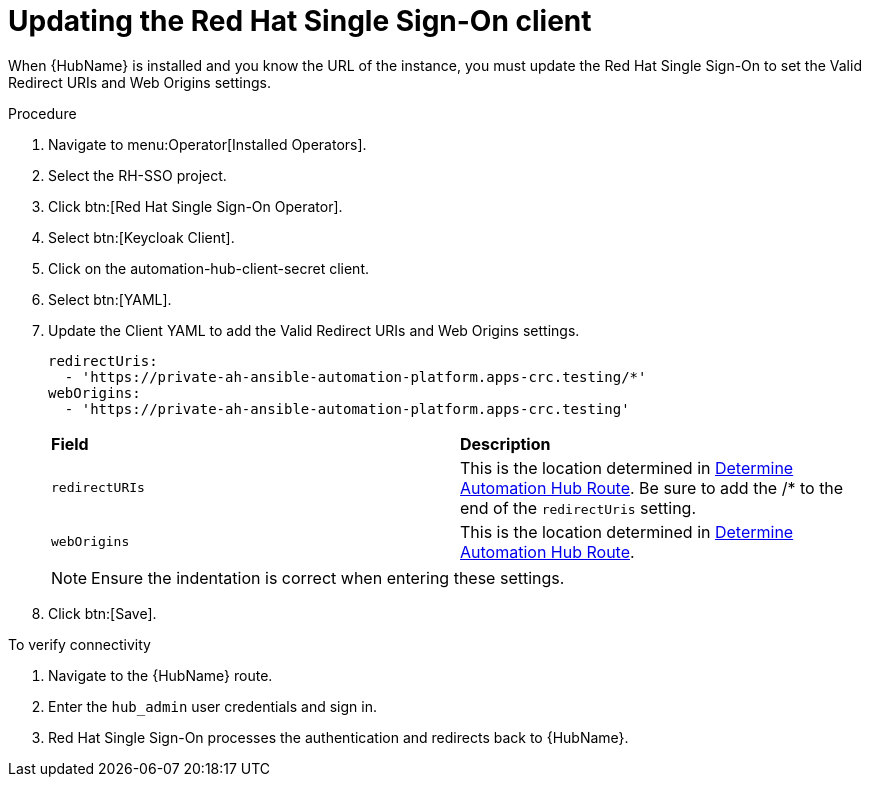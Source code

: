 [id="proc-update-rhsso-client_{context}"]

= Updating the Red Hat Single Sign-On client

When {HubName} is installed and you know the URL of the instance, you must update the Red Hat Single Sign-On to set the Valid Redirect URIs and Web Origins settings.

.Procedure

. Navigate to menu:Operator[Installed Operators].
. Select the RH-SSO project.
. Click btn:[Red Hat Single Sign-On Operator].
. Select btn:[Keycloak Client].
. Click on the automation-hub-client-secret client.
. Select btn:[YAML].
. Update the Client YAML to add the Valid Redirect URIs and Web Origins settings.
+
[options="nowrap" subs="+quotes"]
----
redirectUris:
  - 'https://private-ah-ansible-automation-platform.apps-crc.testing/*'
webOrigins:
  - 'https://private-ah-ansible-automation-platform.apps-crc.testing'
----
+
[cols="20% 40%",options="header]
|====
| *Field* | *Description*
| `redirectURIs`| This is the location determined in xref:proc-determine-hub-route_{context}[Determine Automation Hub Route].
Be sure to add the /* to the end of the `redirectUris` setting.
| `webOrigins` | This is the location determined in xref:proc-determine-hub-route_{context}[Determine Automation Hub Route].
|====
+
[NOTE]
====
Ensure the indentation is correct when entering these settings.
====

. Click btn:[Save].

.To verify connectivity

. Navigate to the {HubName} route.
. Enter the `hub_admin` user credentials and sign in.
. Red Hat Single Sign-On processes the authentication and redirects back to {HubName}.
